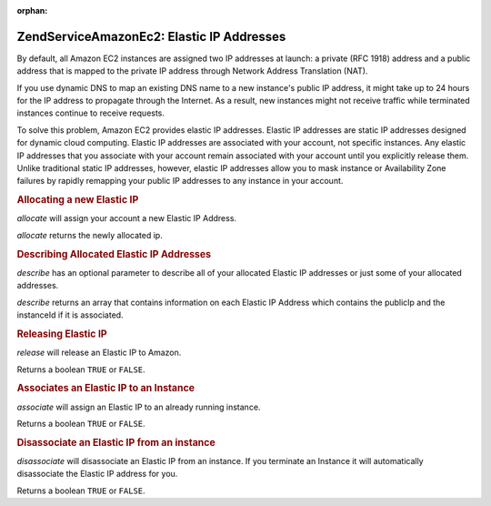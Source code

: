 :orphan:

.. _zendservice.amazon.ec2.elasticip:

ZendService\Amazon\Ec2: Elastic IP Addresses
=============================================

By default, all Amazon EC2 instances are assigned two IP addresses at launch: a private (RFC 1918) address and a
public address that is mapped to the private IP address through Network Address Translation (NAT).

If you use dynamic DNS to map an existing DNS name to a new instance's public IP address, it might take up to 24
hours for the IP address to propagate through the Internet. As a result, new instances might not receive traffic
while terminated instances continue to receive requests.

To solve this problem, Amazon EC2 provides elastic IP addresses. Elastic IP addresses are static IP addresses
designed for dynamic cloud computing. Elastic IP addresses are associated with your account, not specific
instances. Any elastic IP addresses that you associate with your account remain associated with your account until
you explicitly release them. Unlike traditional static IP addresses, however, elastic IP addresses allow you to
mask instance or Availability Zone failures by rapidly remapping your public IP addresses to any instance in your
account.

.. _zendservice.amazon.ec2.elasticip.allocate:

.. rubric:: Allocating a new Elastic IP

*allocate* will assign your account a new Elastic IP Address.

*allocate* returns the newly allocated ip.

.. code-block:: php
   :linenos:

   $ec2_eip = new ZendService\Amazon\Ec2\Elasticip('aws_key','aws_secret_key');
   $ip = $ec2_eip->allocate();

   // print out your newly allocated elastic ip address;
   print $ip;

.. _zendservice.amazon.ec2.elasticip.describe:

.. rubric:: Describing Allocated Elastic IP Addresses

*describe* has an optional parameter to describe all of your allocated Elastic IP addresses or just some of your
allocated addresses.

*describe* returns an array that contains information on each Elastic IP Address which contains the publicIp and
the instanceId if it is associated.

.. code-block:: php
   :linenos:

   $ec2_eip = new ZendService\Amazon\Ec2\Elasticip('aws_key','aws_secret_key');
   // describe all
   $ips = $ec2_eip->describe();

   // describe a subset
   $ips = $ec2_eip->describe(array('ip1', 'ip2', 'ip3'));

   // describe a single ip address
   $ip = $ec2_eip->describe('ip1');

.. _zendservice.amazon.ec2.elasticip.release:

.. rubric:: Releasing Elastic IP

*release* will release an Elastic IP to Amazon.

Returns a boolean ``TRUE`` or ``FALSE``.

.. code-block:: php
   :linenos:

   $ec2_eip = new ZendService\Amazon\Ec2\Elasticip('aws_key','aws_secret_key');
   $ec2_eip->release('ipaddress');

.. _zendservice.amazon.ec2.elasticip.associate:

.. rubric:: Associates an Elastic IP to an Instance

*associate* will assign an Elastic IP to an already running instance.

Returns a boolean ``TRUE`` or ``FALSE``.

.. code-block:: php
   :linenos:

   $ec2_eip = new ZendService\Amazon\Ec2\Elasticip('aws_key','aws_secret_key');
   $ec2_eip->associate('instance_id', 'ipaddress');

.. _zendservice.amazon.ec2.elasticip.disassociate:

.. rubric:: Disassociate an Elastic IP from an instance

*disassociate* will disassociate an Elastic IP from an instance. If you terminate an Instance it will automatically
disassociate the Elastic IP address for you.

Returns a boolean ``TRUE`` or ``FALSE``.

.. code-block:: php
   :linenos:

   $ec2_eip = new ZendService\Amazon\Ec2\Elasticip('aws_key','aws_secret_key');
   $ec2_eip->disassociate('ipaddress');


